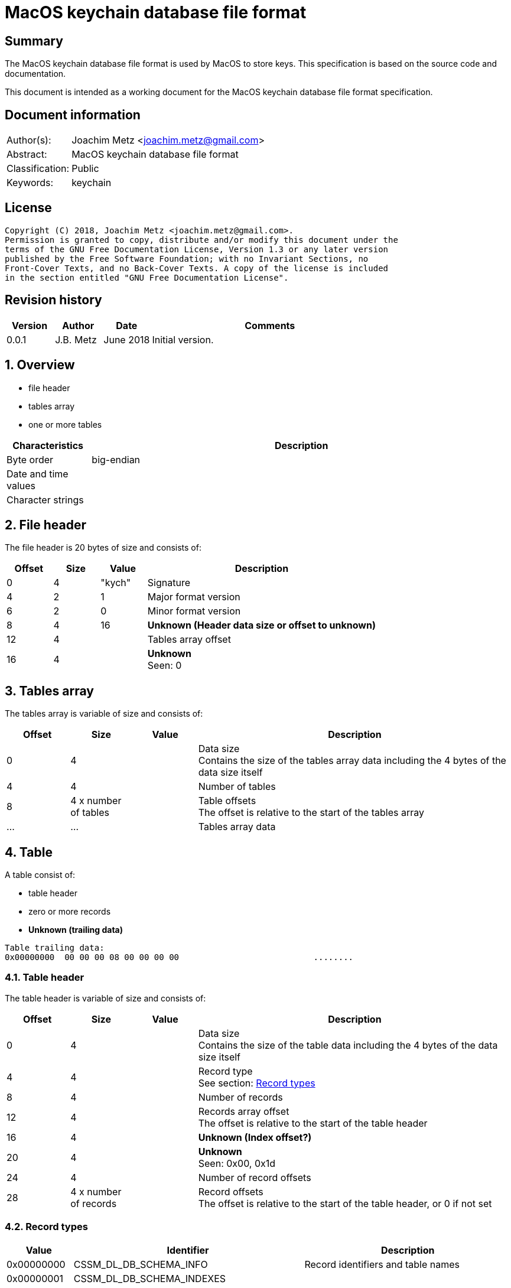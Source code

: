 = MacOS keychain database file format

:toc:
:toclevels: 4

:numbered!:
[abstract]
== Summary
The MacOS keychain database file format is used by MacOS to store keys.
This specification is based on the source code and documentation.

This document is intended as a working document for the MacOS keychain database
file format specification.

[preface]
== Document information
[cols="1,5"]
|===
| Author(s): | Joachim Metz <joachim.metz@gmail.com>
| Abstract: | MacOS keychain database file format
| Classification: | Public
| Keywords: | keychain
|===

[preface]
== License
....
Copyright (C) 2018, Joachim Metz <joachim.metz@gmail.com>.
Permission is granted to copy, distribute and/or modify this document under the
terms of the GNU Free Documentation License, Version 1.3 or any later version
published by the Free Software Foundation; with no Invariant Sections, no
Front-Cover Texts, and no Back-Cover Texts. A copy of the license is included
in the section entitled "GNU Free Documentation License".
....

[preface]
== Revision history
[cols="1,1,1,5",options="header"]
|===
| Version | Author | Date | Comments
| 0.0.1 | J.B. Metz | June 2018 | Initial version.
|===

:numbered:
== Overview

* file header
* tables array
  * one or more tables

[cols="1,5",options="header"]
|===
| Characteristics | Description
| Byte order | big-endian
| Date and time values |
| Character strings |
|===

== File header

The file header is 20 bytes of size and consists of:

[cols="1,1,1,5",options="header"]
|===
| Offset | Size | Value | Description
| 0 | 4 | "kych" | Signature
| 4 | 2 | 1 | Major format version
| 6 | 2 | 0 | Minor format version
| 8 | 4 | 16 | [yellow-background]*Unknown (Header data size or offset to unknown)*
| 12 | 4 | | Tables array offset
| 16 | 4 | | [yellow-background]*Unknown* +
Seen: 0
|===

== Tables array

The tables array is variable of size and consists of:

[cols="1,1,1,5",options="header"]
|===
| Offset | Size | Value | Description
| 0 | 4 | | Data size +
Contains the size of the tables array data including the 4 bytes of the data size itself
| 4 | 4 | | Number of tables
| 8 | 4 x number of tables | | Table offsets +
The offset is relative to the start of the tables array
| ... | ... | | Tables array data
|===

== Table

A table consist of:

* table header
* zero or more records
* [yellow-background]*Unknown (trailing data)*

....
Table trailing data:
0x00000000  00 00 00 08 00 00 00 00                           ........
....

=== Table header

The table header is variable of size and consists of:

[cols="1,1,1,5",options="header"]
|===
| Offset | Size | Value | Description
| 0 | 4 | | Data size +
Contains the size of the table data including the 4 bytes of the data size itself
| 4 | 4 | | Record type +
See section: <<record_types,Record types>>
| 8 | 4 | | Number of records
| 12 | 4 | | Records array offset +
The offset is relative to the start of the table header
| 16 | 4 | | [yellow-background]*Unknown (Index offset?)*
| 20 | 4 | | [yellow-background]*Unknown* +
Seen: 0x00, 0x1d
| 24 | 4 | | Number of record offsets
| 28 | 4 x number of records | | Record offsets +
The offset is relative to the start of the table header, or 0 if not set
|===

=== [[record_types]]Record types

[cols="1,1,5",options="header"]
|===
| Value | Identifier | Description
| 0x00000000 | CSSM_DL_DB_SCHEMA_INFO | Record identifiers and table names
| 0x00000001 | CSSM_DL_DB_SCHEMA_INDEXES |
| 0x00000002 | CSSM_DL_DB_SCHEMA_ATTRIBUTES |
| 0x00000003 | CSSM_DL_DB_SCHEMA_PARSING_MODULE |
| | |
| 0x0000000a | CSSM_DL_DB_RECORD_ANY |
| 0x0000000b | CSSM_DL_DB_RECORD_CERT |
| 0x0000000c | CSSM_DL_DB_RECORD_CRL |
| 0x0000000d | CSSM_DL_DB_RECORD_POLICY |
| 0x0000000e | CSSM_DL_DB_RECORD_GENERIC |
| 0x0000000f | CSSM_DL_DB_RECORD_PUBLIC_KEY |
| 0x00000010 | CSSM_DL_DB_RECORD_PRIVATE_KEY |
| 0x00000011 | CSSM_DL_DB_RECORD_SYMMETRIC_KEY |
| 0x00000012 | CSSM_DL_DB_RECORD_ALL_KEYS |
| | |
| 0x80000000 | CSSM_DL_DB_RECORD_GENERIC_PASSWORD | Generic passwords
| 0x80000001 | CSSM_DL_DB_RECORD_INTERNET_PASSWORD | Internet passwords
| 0x80000002 | CSSM_DL_DB_RECORD_APPLESHARE_PASSWORD |
| 0x80000003 | CSSM_DL_DB_RECORD_USER_TRUST |
| 0x80000004 | CSSM_DL_DB_RECORD_X509_CRL |
| 0x80000005 | CSSM_DL_DB_RECORD_UNLOCK_REFERRAL |
| 0x80000006 | CSSM_DL_DB_RECORD_EXTENDED_ATTRIBUTE |
| | |
| 0x80001000 | CSSM_DL_DB_RECORD_X509_CERTIFICATE |
| | |
| 0x80008000 | CSSM_DL_DB_RECORD_METADATA |
|===

[NOTE]
The MSB (0x80000000) of the value indicates application specific tables.

== Record

A record consist of:

* record header
* attribute value offsets
* attribute value data
* [yellow-background]*Unknown (padding)*

=== Record header

The record header is 24 bytes of size and consists of:

[cols="1,1,1,5",options="header"]
|===
| Offset | Size | Value | Description
| 0 | 4 | | Data size +
Contains the size of the record data including the 4 bytes of the data size itself
| 4 | 4 | | [yellow-background]*Unknown (record index)*
| 8 | 4 | | [yellow-background]*Unknown*
| 12 | 4 | | [yellow-background]*Unknown*
| 16 | 4 | | [yellow-background]*Unknown*
| 20 | 4 | | [yellow-background]*Unknown*
|===

=== Attribute value offsets

The attribute value offset are variable of size and consists of:

[cols="1,1,1,5",options="header"]
|===
| Offset | Size | Value | Description
| 0 | 4 x number of attributes | | Attribute value offset +
The offset is relative to the start of the record header - 1, or 0 if value is empty (NULL)
|===

The number of attributes is dependent on the record type.

=== CSSM_DL_DB_SCHEMA_INFO attribute values

The CSSM_DL_DB_SCHEMA_INFO (or CSSM_DL_DB_SCHEMA_RELATIONS) attribute values
data consists of:

[cols="1,3,3,5",options="header"]
|===
| Attribute number | Attribute name | Data type | Attribute description
| 0 | RelationID | Integer 32-bit unsigned | Record type (or relation identifier) +
See section: <<record_types,Record types>>
| 1 | RelationName | String with size | Table name (or relation name)
|===

=== CSSM_DL_DB_SCHEMA_INDEXES attribute values

The CSSM_DL_DB_SCHEMA_INDEXES attribute values data consists of:

[cols="1,3,3,5",options="header"]
|===
| Attribute number | Attribute name | Data type Attribute description
| 0 | RelationID | Integer 32-bit unsigned | Record type (or relation identifier) +
See section: <<record_types,Record types>>
| 1 | IndexID | Integer 32-bit unsigned | Index identifier
| 2 | AttributeID | Integer 32-bit unsigned | Attribute identifier
| 3 | IndexType | Integer 32-bit unsigned | Index type
| 4 | IndexedDataLocation | Integer 32-bit unsigned | Location of the source data used to create the index
|===

=== CSSM_DL_DB_SCHEMA_ATTRIBUTES attribute values

The CSSM_DL_DB_SCHEMA_ATTRIBUTES attribute values data consists of:

[cols="1,3,3,5",options="header"]
|===
| Attribute number | Attribute name | Data type Attribute description
| 0 | RelationID | Integer 32-bit unsigned | Record type (or relation identifier) +
See section: <<record_types,Record types>>
| 1 | AttributeID | Integer 32-bit unsigned | Attribute identifier
| 2 | AttributeNameFormat | Integer 32-bit unsigned | Data type of the attribute name +
See section: <<attribute_data_types,Attribute data types>>
| 3 | AttributeName | | Attribute name
| 4 | AttributeNameID | Binary data | Identifier of the attribute name +
[yellow-background]*Contains an OID*
| 5 | AttributeFormat | Integer 32-bit unsigned | Data type of the attribute value +
See section: <<attribute_data_types,Attribute data types>>
|===

[NOTE]
The data type of AttributeName is depedent on AttributeNameFormat

=== CSSM_DL_DB_SCHEMA_PARSING_MODULE attribute values

The CSSM_DL_DB_SCHEMA_PARSING_MODULE attribute values data consists of:

[cols="1,3,3,5",options="header"]
|===
| Attribute number | Attribute name | Data type Attribute description
| 0 | RelationID | Integer 32-bit unsigned | Record type (or relation identifier) +
See section: <<record_types,Record types>>
| 1 | AttributeID | Integer 32-bit unsigned | Attribute identifier
| 2 | ModuleID | Binary data | Module identifier +
Contains a GUID/UUID
| 3 | AddinVersion | String with size | Module version
| 4 | SSID | Integer 32-bit unsigned | Subservice module identifier
| 5 | SubserviceType | Integer 32-bit unsigned | Subservice module type
|===

=== CSSM_DL_DB_RECORD_CERT attribute values

....
Attribute Name	Attribute Type	Attribute Description
CertType	CSSM_CERT_TYPE	One of the values defined for CSSM_CERT_TYPE.
CertEncoding	CSSM_CERT_ENCODING	One of the values defined for CSSM_CERT_ENCODING.
PrintName	CSSM_Data 
(max length 16 characters)	The PrintName attribute required in all DL-stored records.
Alias	CSSM_Data 
(max length 8 bytes)	The Alias attribute required in all DL-stored records.
....

=== CSSM_DL_DB_RECORD_CERT attribute values

....
Attribute Name	Attribute Type	Attribute Description
CrlType	CSSM_CRL_TYPE	One of the values defined for CSSM_CRL_TYPE.
CrlEncoding	CSSM_CRL_ENCODING	One of the values defined for CSSM_CRL_ENCODING.
PrintName	CSSM_Data 
(max length 16 characters)	The PrintName attribute required in all DL-stored records.
Alias	CSSM_Data 
(max length 8 bytes)	The Alias attribute required in all DL-stored records.
....

=== CSSM_DL_DB_RECORD_POLICY attribute values

....
Attribute Name	Attribute Type	Attribute Description
PolicyName	CSSM_OID	One of the values defined by the policy domain.
PrintName	CSSM_Data 
(max length 16 characters)	The PrintName attribute required in all DL-stored records.
Alias	CSSM_Data 
(max length 8 bytes)	The Alias attribute required in all DL-stored records.
....

=== CSSM_DL_DB_RECORD_GENERIC attribute values

....
Attribute Name	Attribute Type	Attribute Description
PrintName	CSSM_Data 
(max length 16 characters)	The PrintName attribute required in all DL-stored records.
Alias	CSSM_Data 
(max length 8 bytes)	The Alias attribute required in all DL-stored records.
....

=== CSSM_DL_DB_RECORD_PUBLIC_KEY attribute values

....
Table: CSSM_DL_DB_RECORD_PUBLIC_KEY (0x0000000f)
        Columns:
                : KeyClass
                : PrintName
                : Alias
                : Permanent
                : Private
                : Modifiable
                : Label
                : ApplicationTag
                : KeyCreator
                : KeyType
                : KeySizeInBits
                : EffectiveKeySize
                : StartDate
                : EndDate
                : Sensitive
                : AlwaysSensitive
                : Extractable
                : NeverExtractable
                : Encrypt
                : Decrypt
                : Derive
                : Sign
                : Verify
                : SignRecover
                : VerifyRecover
                : Wrap
                : Unwrap
....

=== CSSM_DL_DB_RECORD_PRIVATE_KEY attribute values

....
Table: CSSM_DL_DB_RECORD_PRIVATE_KEY (0x00000010)
        Columns:
                : KeyClass
                : PrintName
                : Alias
                : Permanent
                : Private
                : Modifiable
                : Label
                : ApplicationTag
                : KeyCreator
                : KeyType
                : KeySizeInBits
                : EffectiveKeySize
                : StartDate
                : EndDate
                : Sensitive
                : AlwaysSensitive
                : Extractable
                : NeverExtractable
                : Encrypt
                : Decrypt
                : Derive
                : Sign
                : Verify
                : SignRecover
                : VerifyRecover
                : Wrap
                : Unwrap
....

=== CSSM_DL_DB_RECORD_SYMMETRIC_KEY attribute values

....
Table: CSSM_DL_DB_RECORD_SYMMETRIC_KEY (0x00000011)
        Columns:
                : KeyClass
                : PrintName
                : Alias
                : Permanent
                : Private
                : Modifiable
                : Label
                : ApplicationTag
                : KeyCreator
                : KeyType
                : KeySizeInBits
                : EffectiveKeySize
                : StartDate
                : EndDate
                : Sensitive
                : AlwaysSensitive
                : Extractable
                : NeverExtractable
                : Encrypt
                : Decrypt
                : Derive
                : Sign
                : Verify
                : SignRecover
                : VerifyRecover
                : Wrap
                : Unwrap
....

=== CSSM_DL_DB_RECORD_GENERIC_PASSWORD attribute values

....
Table:  (0x80000000)
        Columns:
                : cdat
                : mdat
                : desc
                : icmt
                : crtr
                : type
                : scrp
                : PrintName
                : Alias
                : invi
                : nega
                : cusi
                : prot
                : acct
                : svce
                : gena
....

=== CSSM_DL_DB_RECORD_INTERNET_PASSWORD attribute values

....
Table:  (0x80000001)
        Columns:
                : cdat
                : mdat
                : desc
                : icmt
                : crtr
                : type
                : scrp
                : PrintName
                : Alias
                : invi
                : nega
                : cusi
                : prot
                : acct
                : sdmn
                : srvr
                : ptcl
                : atyp
                : port
                : path
....

=== CSSM_DL_DB_RECORD_APPLESHARE_PASSWORD attribute values

....
Table:  (0x80000002)
        Columns:
                : cdat
                : mdat
                : desc
                : icmt
                : crtr
                : type
                : scrp
                : PrintName
                : Alias
                : invi
                : nega
                : cusi
                : prot
                : acct
                : vlme
                : srvr
                : ptcl
                : addr
                : ssig
....

=== CSSM_DL_DB_RECORD_USER_TRUST attribute values

=== CSSM_DL_DB_RECORD_X509_CRL attribute values

=== CSSM_DL_DB_RECORD_UNLOCK_REFERRAL attribute values

=== CSSM_DL_DB_RECORD_EXTENDED_ATTRIBUTE attribute values

=== CSSM_DL_DB_RECORD_X509_CERTIFICATE attribute values

=== CSSM_DL_DB_RECORD_METADATA attribute values

== [[attribute_data_types]]Attribute data types

The attribute data types (or formats):

[cols="1,1,5",options="header"]
|===
| Value | Identifier | Description
| 0 | CSSM_DB_ATTRIBUTE_FORMAT_STRING |
| 1 | CSSM_DB_ATTRIBUTE_FORMAT_SINT32 | Integer 32-bit, signed
| 2 | CSSM_DB_ATTRIBUTE_FORMAT_UINT32 | Integer 32-bit, unsigned
| 3 | CSSM_DB_ATTRIBUTE_FORMAT_BIG_NUM |
| 4 | CSSM_DB_ATTRIBUTE_FORMAT_REAL | Floating-point 64-bit
| 5 | CSSM_DB_ATTRIBUTE_FORMAT_TIME_DATE |
| 6 | CSSM_DB_ATTRIBUTE_FORMAT_BLOB |
| 7 | CSSM_DB_ATTRIBUTE_FORMAT_MULTI_UINT32 |
| 8 | CSSM_DB_ATTRIBUTE_FORMAT_COMPLEX |
|===

....
STRING

A string containing only printable characters, NULL terminator is optional. Greater than and less than operations are performed by comparing the binary value of each character (strcmp). The character format is platform specific.

BIG_NUM

This is a sign-magnitude little-endian integer of arbitrary size. The first bit represents the sign of the number (0 == positive, 1 == negative, zero is non-deterministic), all other bits represent the magnitude. Padding zeros are allowed.

TIME_DATE

A representation of generalized time: A NULL terminated ASCII string representation of Zulu Time and Data of size 16 character and following the format: "YYYYMMDDhhmmssZ"
BLOB

An opaque block of data. Greater than and less than operations are preformed by comparing the binary value of each byte.
MULTI_UINT32

An array of uint32s. The length of this structure must be a multiple of four. Greater than and less than operations are performed by comparing the binary value of each uint32.
COMPLEX

A non-standard or complex structure. The type is further defined by the attribute's name. (for example, if AttributeName = APP_DOMAIN_STRUCTURED_NAME, then the implied type is a application-defined structure containing a name). Use of this type is not recommended.
....

== Notes

Look into file name changes in MacOS 10.12 from .keychain to .keychain-db
if that also imposed format changes.

Module specific attribute identifiers:
....
    'cdat': 'kSecCreationDateItemAttr',
    'mdat': 'kSecModDateItemAttr',
    'desc': 'kSecDescriptionItemAttr',
    'icmt': 'kSecCommentItemAttr',
    'crtr': 'kSecCreatorItemAttr',
    'type': 'kSecTypeItemAttr',
    'scrp': 'kSecScriptCodeItemAttr',
    'labl': 'kSecLabelItemAttr',
    'invi': 'kSecInvisibleItemAttr',
    'nega': 'kSecNegativeItemAttr',
    'cusi': 'kSecCustomIconItemAttr',
    'acct': 'kSecAccountItemAttr',
    'svce': 'kSecServiceItemAttr',
    'gena': 'kSecGenericItemAttr',
    'sdmn': 'kSecSecurityDomainItemAttr',
    'srvr': 'kSecServerItemAttr',
    'atyp': 'kSecAuthenticationTypeItemAttr',
    'port': 'kSecPortItemAttr',
    'path': 'kSecPathItemAttr',
    'vlme': 'kSecVolumeItemAttr',
    'addr': 'kSecAddressItemAttr',
    'ssig': 'kSecSignatureItemAttr',
    'ptcl': 'kSecProtocolItemAttr',
    'ctyp': 'kSecCertificateType',
    'cenc': 'kSecCertificateEncoding',
    'crtp': 'kSecCrlType',
    'crnc': 'kSecCrlEncoding',
    'alis': 'kSecAlias',
    'inet': 'kSecInternetPasswordItemClass',
    'genp': 'kSecGenericPasswordItemClass',
    'ashp': 'kSecAppleSharePasswordItemClass',
    0x80001000: 'kSecCertificateItemClass'
....

:numbered!:
[appendix]
== References

`[OPENGROUP]`

[cols="1,5",options="header"]
|===
| Title: | Common Security: CDSA and CSSM
| Version: | 2
| URL: | http://pubs.opengroup.org/onlinepubs/009608599/
|===

[appendix]
== GNU Free Documentation License
Version 1.3, 3 November 2008
Copyright © 2000, 2001, 2002, 2007, 2008 Free Software Foundation, Inc.
<http://fsf.org/>

Everyone is permitted to copy and distribute verbatim copies of this license
document, but changing it is not allowed.

=== 0. PREAMBLE
The purpose of this License is to make a manual, textbook, or other functional
and useful document "free" in the sense of freedom: to assure everyone the
effective freedom to copy and redistribute it, with or without modifying it,
either commercially or noncommercially. Secondarily, this License preserves for
the author and publisher a way to get credit for their work, while not being
considered responsible for modifications made by others.

This License is a kind of "copyleft", which means that derivative works of the
document must themselves be free in the same sense. It complements the GNU
General Public License, which is a copyleft license designed for free software.

We have designed this License in order to use it for manuals for free software,
because free software needs free documentation: a free program should come with
manuals providing the same freedoms that the software does. But this License is
not limited to software manuals; it can be used for any textual work,
regardless of subject matter or whether it is published as a printed book. We
recommend this License principally for works whose purpose is instruction or
reference.

=== 1. APPLICABILITY AND DEFINITIONS
This License applies to any manual or other work, in any medium, that contains
a notice placed by the copyright holder saying it can be distributed under the
terms of this License. Such a notice grants a world-wide, royalty-free license,
unlimited in duration, to use that work under the conditions stated herein. The
"Document", below, refers to any such manual or work. Any member of the public
is a licensee, and is addressed as "you". You accept the license if you copy,
modify or distribute the work in a way requiring permission under copyright law.

A "Modified Version" of the Document means any work containing the Document or
a portion of it, either copied verbatim, or with modifications and/or
translated into another language.

A "Secondary Section" is a named appendix or a front-matter section of the
Document that deals exclusively with the relationship of the publishers or
authors of the Document to the Document's overall subject (or to related
matters) and contains nothing that could fall directly within that overall
subject. (Thus, if the Document is in part a textbook of mathematics, a
Secondary Section may not explain any mathematics.) The relationship could be a
matter of historical connection with the subject or with related matters, or of
legal, commercial, philosophical, ethical or political position regarding them.

The "Invariant Sections" are certain Secondary Sections whose titles are
designated, as being those of Invariant Sections, in the notice that says that
the Document is released under this License. If a section does not fit the
above definition of Secondary then it is not allowed to be designated as
Invariant. The Document may contain zero Invariant Sections. If the Document
does not identify any Invariant Sections then there are none.

The "Cover Texts" are certain short passages of text that are listed, as
Front-Cover Texts or Back-Cover Texts, in the notice that says that the
Document is released under this License. A Front-Cover Text may be at most 5
words, and a Back-Cover Text may be at most 25 words.

A "Transparent" copy of the Document means a machine-readable copy, represented
in a format whose specification is available to the general public, that is
suitable for revising the document straightforwardly with generic text editors
or (for images composed of pixels) generic paint programs or (for drawings)
some widely available drawing editor, and that is suitable for input to text
formatters or for automatic translation to a variety of formats suitable for
input to text formatters. A copy made in an otherwise Transparent file format
whose markup, or absence of markup, has been arranged to thwart or discourage
subsequent modification by readers is not Transparent. An image format is not
Transparent if used for any substantial amount of text. A copy that is not
"Transparent" is called "Opaque".

Examples of suitable formats for Transparent copies include plain ASCII without
markup, Texinfo input format, LaTeX input format, SGML or XML using a publicly
available DTD, and standard-conforming simple HTML, PostScript or PDF designed
for human modification. Examples of transparent image formats include PNG, XCF
and JPG. Opaque formats include proprietary formats that can be read and edited
only by proprietary word processors, SGML or XML for which the DTD and/or
processing tools are not generally available, and the machine-generated HTML,
PostScript or PDF produced by some word processors for output purposes only.

The "Title Page" means, for a printed book, the title page itself, plus such
following pages as are needed to hold, legibly, the material this License
requires to appear in the title page. For works in formats which do not have
any title page as such, "Title Page" means the text near the most prominent
appearance of the work's title, preceding the beginning of the body of the text.

The "publisher" means any person or entity that distributes copies of the
Document to the public.

A section "Entitled XYZ" means a named subunit of the Document whose title
either is precisely XYZ or contains XYZ in parentheses following text that
translates XYZ in another language. (Here XYZ stands for a specific section
name mentioned below, such as "Acknowledgements", "Dedications",
"Endorsements", or "History".) To "Preserve the Title" of such a section when
you modify the Document means that it remains a section "Entitled XYZ"
according to this definition.

The Document may include Warranty Disclaimers next to the notice which states
that this License applies to the Document. These Warranty Disclaimers are
considered to be included by reference in this License, but only as regards
disclaiming warranties: any other implication that these Warranty Disclaimers
may have is void and has no effect on the meaning of this License.

=== 2. VERBATIM COPYING
You may copy and distribute the Document in any medium, either commercially or
noncommercially, provided that this License, the copyright notices, and the
license notice saying this License applies to the Document are reproduced in
all copies, and that you add no other conditions whatsoever to those of this
License. You may not use technical measures to obstruct or control the reading
or further copying of the copies you make or distribute. However, you may
accept compensation in exchange for copies. If you distribute a large enough
number of copies you must also follow the conditions in section 3.

You may also lend copies, under the same conditions stated above, and you may
publicly display copies.

=== 3. COPYING IN QUANTITY
If you publish printed copies (or copies in media that commonly have printed
covers) of the Document, numbering more than 100, and the Document's license
notice requires Cover Texts, you must enclose the copies in covers that carry,
clearly and legibly, all these Cover Texts: Front-Cover Texts on the front
cover, and Back-Cover Texts on the back cover. Both covers must also clearly
and legibly identify you as the publisher of these copies. The front cover must
present the full title with all words of the title equally prominent and
visible. You may add other material on the covers in addition. Copying with
changes limited to the covers, as long as they preserve the title of the
Document and satisfy these conditions, can be treated as verbatim copying in
other respects.

If the required texts for either cover are too voluminous to fit legibly, you
should put the first ones listed (as many as fit reasonably) on the actual
cover, and continue the rest onto adjacent pages.

If you publish or distribute Opaque copies of the Document numbering more than
100, you must either include a machine-readable Transparent copy along with
each Opaque copy, or state in or with each Opaque copy a computer-network
location from which the general network-using public has access to download
using public-standard network protocols a complete Transparent copy of the
Document, free of added material. If you use the latter option, you must take
reasonably prudent steps, when you begin distribution of Opaque copies in
quantity, to ensure that this Transparent copy will remain thus accessible at
the stated location until at least one year after the last time you distribute
an Opaque copy (directly or through your agents or retailers) of that edition
to the public.

It is requested, but not required, that you contact the authors of the Document
well before redistributing any large number of copies, to give them a chance to
provide you with an updated version of the Document.

=== 4. MODIFICATIONS
You may copy and distribute a Modified Version of the Document under the
conditions of sections 2 and 3 above, provided that you release the Modified
Version under precisely this License, with the Modified Version filling the
role of the Document, thus licensing distribution and modification of the
Modified Version to whoever possesses a copy of it. In addition, you must do
these things in the Modified Version:

A. Use in the Title Page (and on the covers, if any) a title distinct from that
of the Document, and from those of previous versions (which should, if there
were any, be listed in the History section of the Document). You may use the
same title as a previous version if the original publisher of that version
gives permission.

B. List on the Title Page, as authors, one or more persons or entities
responsible for authorship of the modifications in the Modified Version,
together with at least five of the principal authors of the Document (all of
its principal authors, if it has fewer than five), unless they release you from
this requirement.

C. State on the Title page the name of the publisher of the Modified Version,
as the publisher.

D. Preserve all the copyright notices of the Document.

E. Add an appropriate copyright notice for your modifications adjacent to the
other copyright notices.

F. Include, immediately after the copyright notices, a license notice giving
the public permission to use the Modified Version under the terms of this
License, in the form shown in the Addendum below.

G. Preserve in that license notice the full lists of Invariant Sections and
required Cover Texts given in the Document's license notice.

H. Include an unaltered copy of this License.

I. Preserve the section Entitled "History", Preserve its Title, and add to it
an item stating at least the title, year, new authors, and publisher of the
Modified Version as given on the Title Page. If there is no section Entitled
"History" in the Document, create one stating the title, year, authors, and
publisher of the Document as given on its Title Page, then add an item
describing the Modified Version as stated in the previous sentence.

J. Preserve the network location, if any, given in the Document for public
access to a Transparent copy of the Document, and likewise the network
locations given in the Document for previous versions it was based on. These
may be placed in the "History" section. You may omit a network location for a
work that was published at least four years before the Document itself, or if
the original publisher of the version it refers to gives permission.

K. For any section Entitled "Acknowledgements" or "Dedications", Preserve the
Title of the section, and preserve in the section all the substance and tone of
each of the contributor acknowledgements and/or dedications given therein.

L. Preserve all the Invariant Sections of the Document, unaltered in their text
and in their titles. Section numbers or the equivalent are not considered part
of the section titles.

M. Delete any section Entitled "Endorsements". Such a section may not be
included in the Modified Version.

N. Do not retitle any existing section to be Entitled "Endorsements" or to
conflict in title with any Invariant Section.

O. Preserve any Warranty Disclaimers.

If the Modified Version includes new front-matter sections or appendices that
qualify as Secondary Sections and contain no material copied from the Document,
you may at your option designate some or all of these sections as invariant. To
do this, add their titles to the list of Invariant Sections in the Modified
Version's license notice. These titles must be distinct from any other section
titles.

You may add a section Entitled "Endorsements", provided it contains nothing but
endorsements of your Modified Version by various parties—for example,
statements of peer review or that the text has been approved by an organization
as the authoritative definition of a standard.

You may add a passage of up to five words as a Front-Cover Text, and a passage
of up to 25 words as a Back-Cover Text, to the end of the list of Cover Texts
in the Modified Version. Only one passage of Front-Cover Text and one of
Back-Cover Text may be added by (or through arrangements made by) any one
entity. If the Document already includes a cover text for the same cover,
previously added by you or by arrangement made by the same entity you are
acting on behalf of, you may not add another; but you may replace the old one,
on explicit permission from the previous publisher that added the old one.

The author(s) and publisher(s) of the Document do not by this License give
permission to use their names for publicity for or to assert or imply
endorsement of any Modified Version.

=== 5. COMBINING DOCUMENTS
You may combine the Document with other documents released under this License,
under the terms defined in section 4 above for modified versions, provided that
you include in the combination all of the Invariant Sections of all of the
original documents, unmodified, and list them all as Invariant Sections of your
combined work in its license notice, and that you preserve all their Warranty
Disclaimers.

The combined work need only contain one copy of this License, and multiple
identical Invariant Sections may be replaced with a single copy. If there are
multiple Invariant Sections with the same name but different contents, make the
title of each such section unique by adding at the end of it, in parentheses,
the name of the original author or publisher of that section if known, or else
a unique number. Make the same adjustment to the section titles in the list of
Invariant Sections in the license notice of the combined work.

In the combination, you must combine any sections Entitled "History" in the
various original documents, forming one section Entitled "History"; likewise
combine any sections Entitled "Acknowledgements", and any sections Entitled
"Dedications". You must delete all sections Entitled "Endorsements".

=== 6. COLLECTIONS OF DOCUMENTS
You may make a collection consisting of the Document and other documents
released under this License, and replace the individual copies of this License
in the various documents with a single copy that is included in the collection,
provided that you follow the rules of this License for verbatim copying of each
of the documents in all other respects.

You may extract a single document from such a collection, and distribute it
individually under this License, provided you insert a copy of this License
into the extracted document, and follow this License in all other respects
regarding verbatim copying of that document.

=== 7. AGGREGATION WITH INDEPENDENT WORKS
A compilation of the Document or its derivatives with other separate and
independent documents or works, in or on a volume of a storage or distribution
medium, is called an "aggregate" if the copyright resulting from the
compilation is not used to limit the legal rights of the compilation's users
beyond what the individual works permit. When the Document is included in an
aggregate, this License does not apply to the other works in the aggregate
which are not themselves derivative works of the Document.

If the Cover Text requirement of section 3 is applicable to these copies of the
Document, then if the Document is less than one half of the entire aggregate,
the Document's Cover Texts may be placed on covers that bracket the Document
within the aggregate, or the electronic equivalent of covers if the Document is
in electronic form. Otherwise they must appear on printed covers that bracket
the whole aggregate.

=== 8. TRANSLATION
Translation is considered a kind of modification, so you may distribute
translations of the Document under the terms of section 4. Replacing Invariant
Sections with translations requires special permission from their copyright
holders, but you may include translations of some or all Invariant Sections in
addition to the original versions of these Invariant Sections. You may include
a translation of this License, and all the license notices in the Document, and
any Warranty Disclaimers, provided that you also include the original English
version of this License and the original versions of those notices and
disclaimers. In case of a disagreement between the translation and the original
version of this License or a notice or disclaimer, the original version will
prevail.

If a section in the Document is Entitled "Acknowledgements", "Dedications", or
"History", the requirement (section 4) to Preserve its Title (section 1) will
typically require changing the actual title.

=== 9. TERMINATION
You may not copy, modify, sublicense, or distribute the Document except as
expressly provided under this License. Any attempt otherwise to copy, modify,
sublicense, or distribute it is void, and will automatically terminate your
rights under this License.

However, if you cease all violation of this License, then your license from a
particular copyright holder is reinstated (a) provisionally, unless and until
the copyright holder explicitly and finally terminates your license, and (b)
permanently, if the copyright holder fails to notify you of the violation by
some reasonable means prior to 60 days after the cessation.

Moreover, your license from a particular copyright holder is reinstated
permanently if the copyright holder notifies you of the violation by some
reasonable means, this is the first time you have received notice of violation
of this License (for any work) from that copyright holder, and you cure the
violation prior to 30 days after your receipt of the notice.

Termination of your rights under this section does not terminate the licenses
of parties who have received copies or rights from you under this License. If
your rights have been terminated and not permanently reinstated, receipt of a
copy of some or all of the same material does not give you any rights to use it.

=== 10. FUTURE REVISIONS OF THIS LICENSE
The Free Software Foundation may publish new, revised versions of the GNU Free
Documentation License from time to time. Such new versions will be similar in
spirit to the present version, but may differ in detail to address new problems
or concerns. See http://www.gnu.org/copyleft/.

Each version of the License is given a distinguishing version number. If the
Document specifies that a particular numbered version of this License "or any
later version" applies to it, you have the option of following the terms and
conditions either of that specified version or of any later version that has
been published (not as a draft) by the Free Software Foundation. If the
Document does not specify a version number of this License, you may choose any
version ever published (not as a draft) by the Free Software Foundation. If the
Document specifies that a proxy can decide which future versions of this
License can be used, that proxy's public statement of acceptance of a version
permanently authorizes you to choose that version for the Document.

=== 11. RELICENSING
"Massive Multiauthor Collaboration Site" (or "MMC Site") means any World Wide
Web server that publishes copyrightable works and also provides prominent
facilities for anybody to edit those works. A public wiki that anybody can edit
is an example of such a server. A "Massive Multiauthor Collaboration" (or
"MMC") contained in the site means any set of copyrightable works thus
published on the MMC site.

"CC-BY-SA" means the Creative Commons Attribution-Share Alike 3.0 license
published by Creative Commons Corporation, a not-for-profit corporation with a
principal place of business in San Francisco, California, as well as future
copyleft versions of that license published by that same organization.

"Incorporate" means to publish or republish a Document, in whole or in part, as
part of another Document.

An MMC is "eligible for relicensing" if it is licensed under this License, and
if all works that were first published under this License somewhere other than
this MMC, and subsequently incorporated in whole or in part into the MMC, (1)
had no cover texts or invariant sections, and (2) were thus incorporated prior
to November 1, 2008.

The operator of an MMC Site may republish an MMC contained in the site under
CC-BY-SA on the same site at any time before August 1, 2009, provided the MMC
is eligible for relicensing.

